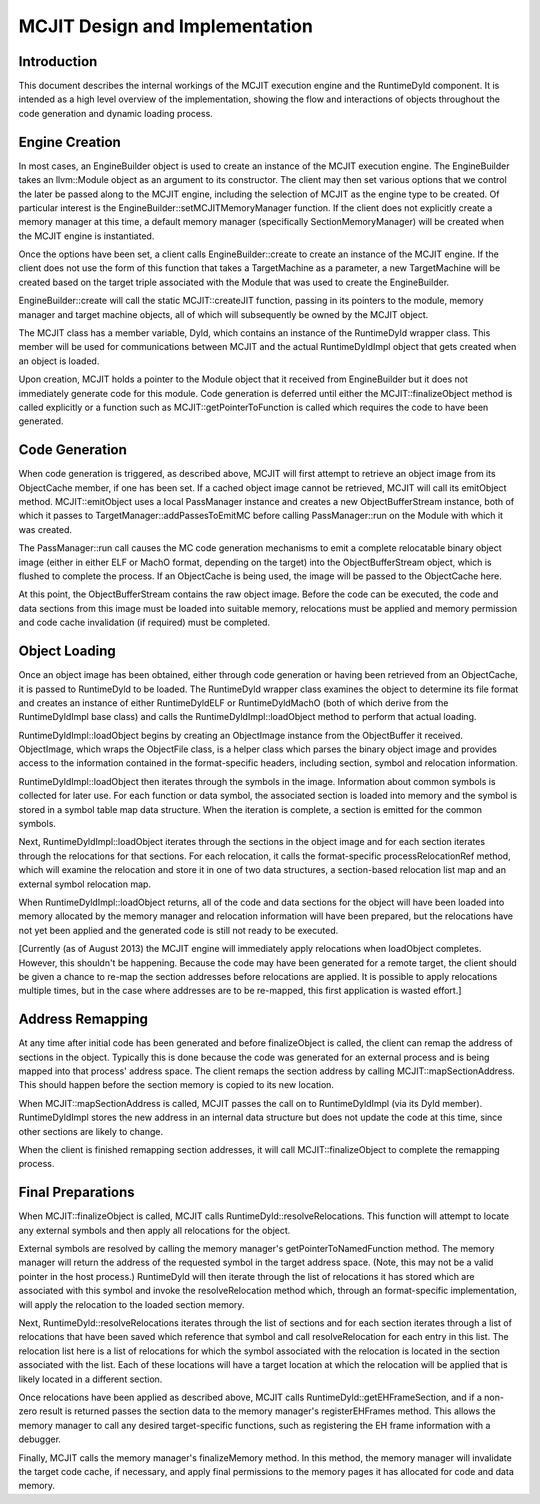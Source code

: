 ===============================
MCJIT Design and Implementation
===============================

Introduction
============

This document describes the internal workings of the MCJIT execution
engine and the RuntimeDyld component.  It is intended as a high level
overview of the implementation, showing the flow and interactions of
objects throughout the code generation and dynamic loading process.

Engine Creation
===============

In most cases, an EngineBuilder object is used to create an instance of
the MCJIT execution engine.  The EngineBuilder takes an llvm::Module
object as an argument to its constructor.  The client may then set various
options that we control the later be passed along to the MCJIT engine,
including the selection of MCJIT as the engine type to be created.
Of particular interest is the EngineBuilder::setMCJITMemoryManager
function.  If the client does not explicitly create a memory manager at
this time, a default memory manager (specifically SectionMemoryManager)
will be created when the MCJIT engine is instantiated.

Once the options have been set, a client calls EngineBuilder::create to
create an instance of the MCJIT engine.  If the client does not use the
form of this function that takes a TargetMachine as a parameter, a new
TargetMachine will be created based on the target triple associated with
the Module that was used to create the EngineBuilder.

.. image:: MCJIT-engine-builder.png
 
EngineBuilder::create will call the static MCJIT::createJIT function,
passing in its pointers to the module, memory manager and target machine
objects, all of which will subsequently be owned by the MCJIT object.

The MCJIT class has a member variable, Dyld, which contains an instance of
the RuntimeDyld wrapper class.  This member will be used for
communications between MCJIT and the actual RuntimeDyldImpl object that
gets created when an object is loaded.

.. image:: MCJIT-creation.png
 
Upon creation, MCJIT holds a pointer to the Module object that it received
from EngineBuilder but it does not immediately generate code for this
module.  Code generation is deferred until either the
MCJIT::finalizeObject method is called explicitly or a function such as
MCJIT::getPointerToFunction is called which requires the code to have been
generated.

Code Generation
===============

When code generation is triggered, as described above, MCJIT will first
attempt to retrieve an object image from its ObjectCache member, if one
has been set.  If a cached object image cannot be retrieved, MCJIT will
call its emitObject method.  MCJIT::emitObject uses a local PassManager
instance and creates a new ObjectBufferStream instance, both of which it
passes to TargetManager::addPassesToEmitMC before calling PassManager::run
on the Module with which it was created.

.. image:: MCJIT-load.png
 
The PassManager::run call causes the MC code generation mechanisms to emit
a complete relocatable binary object image (either in either ELF or MachO
format, depending on the target) into the ObjectBufferStream object, which
is flushed to complete the process.  If an ObjectCache is being used, the
image will be passed to the ObjectCache here.

At this point, the ObjectBufferStream contains the raw object image.
Before the code can be executed, the code and data sections from this
image must be loaded into suitable memory, relocations must be applied and
memory permission and code cache invalidation (if required) must be completed.

Object Loading
==============

Once an object image has been obtained, either through code generation or
having been retrieved from an ObjectCache, it is passed to RuntimeDyld to
be loaded.  The RuntimeDyld wrapper class examines the object to determine
its file format and creates an instance of either RuntimeDyldELF or
RuntimeDyldMachO (both of which derive from the RuntimeDyldImpl base
class) and calls the RuntimeDyldImpl::loadObject method to perform that
actual loading.

.. image:: MCJIT-dyld-load.png
 
RuntimeDyldImpl::loadObject begins by creating an ObjectImage instance
from the ObjectBuffer it received.  ObjectImage, which wraps the
ObjectFile class, is a helper class which parses the binary object image
and provides access to the information contained in the format-specific
headers, including section, symbol and relocation information.

RuntimeDyldImpl::loadObject then iterates through the symbols in the
image.  Information about common symbols is collected for later use.  For
each function or data symbol, the associated section is loaded into memory
and the symbol is stored in a symbol table map data structure.  When the
iteration is complete, a section is emitted for the common symbols.

Next, RuntimeDyldImpl::loadObject iterates through the sections in the
object image and for each section iterates through the relocations for
that sections.  For each relocation, it calls the format-specific
processRelocationRef method, which will examine the relocation and store
it in one of two data structures, a section-based relocation list map and
an external symbol relocation map.

.. image:: MCJIT-load-object.png
 
When RuntimeDyldImpl::loadObject returns, all of the code and data
sections for the object will have been loaded into memory allocated by the
memory manager and relocation information will have been prepared, but the
relocations have not yet been applied and the generated code is still not
ready to be executed.

[Currently (as of August 2013) the MCJIT engine will immediately apply
relocations when loadObject completes.  However, this shouldn't be
happening.  Because the code may have been generated for a remote target,
the client should be given a chance to re-map the section addresses before
relocations are applied.  It is possible to apply relocations multiple
times, but in the case where addresses are to be re-mapped, this first
application is wasted effort.]

Address Remapping
=================

At any time after initial code has been generated and before
finalizeObject is called, the client can remap the address of sections in
the object.  Typically this is done because the code was generated for an
external process and is being mapped into that process' address space.
The client remaps the section address by calling MCJIT::mapSectionAddress.
This should happen before the section memory is copied to its new
location.

When MCJIT::mapSectionAddress is called, MCJIT passes the call on to
RuntimeDyldImpl (via its Dyld member).  RuntimeDyldImpl stores the new
address in an internal data structure but does not update the code at this
time, since other sections are likely to change.

When the client is finished remapping section addresses, it will call
MCJIT::finalizeObject to complete the remapping process.

Final Preparations
==================

When MCJIT::finalizeObject is called, MCJIT calls
RuntimeDyld::resolveRelocations.  This function will attempt to locate any
external symbols and then apply all relocations for the object.

External symbols are resolved by calling the memory manager's
getPointerToNamedFunction method.  The memory manager will return the
address of the requested symbol in the target address space.  (Note, this
may not be a valid pointer in the host process.)  RuntimeDyld will then
iterate through the list of relocations it has stored which are associated
with this symbol and invoke the resolveRelocation method which, through an
format-specific implementation, will apply the relocation to the loaded
section memory.

Next, RuntimeDyld::resolveRelocations iterates through the list of
sections and for each section iterates through a list of relocations that
have been saved which reference that symbol and call resolveRelocation for
each entry in this list.  The relocation list here is a list of
relocations for which the symbol associated with the relocation is located
in the section associated with the list.  Each of these locations will
have a target location at which the relocation will be applied that is
likely located in a different section.

.. image:: MCJIT-resolve-relocations.png
 
Once relocations have been applied as described above, MCJIT calls
RuntimeDyld::getEHFrameSection, and if a non-zero result is returned
passes the section data to the memory manager's registerEHFrames method.
This allows the memory manager to call any desired target-specific
functions, such as registering the EH frame information with a debugger.

Finally, MCJIT calls the memory manager's finalizeMemory method.  In this
method, the memory manager will invalidate the target code cache, if
necessary, and apply final permissions to the memory pages it has
allocated for code and data memory.

